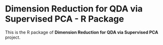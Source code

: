* Dimension Reduction for QDA via Supervised PCA - R Package
This is the R package of *Dimension Reduction for QDA via Supervised
PCA* project.
